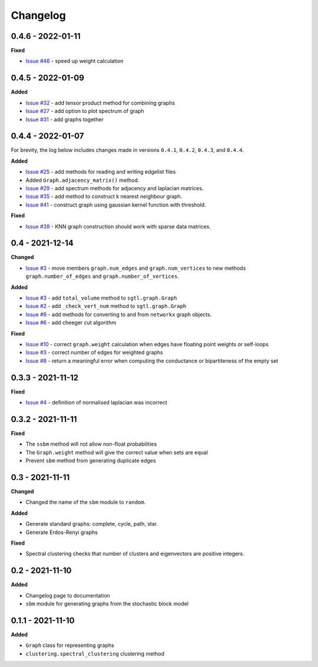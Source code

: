 Changelog
=========

0.4.6 - 2022-01-11
------------------

**Fixed**

* `Issue #46 <https://github.com/pmacg/py-sgtl/issues/46>`_ - speed up weight calculation

0.4.5 - 2022-01-09
------------------

**Added**

* `Issue #32 <https://github.com/pmacg/py-sgtl/issues/32>`_ - add tensor product method for combining graphs
* `Issue #27 <https://github.com/pmacg/py-sgtl/issues/27>`_ - add option to plot spectrum of graph
* `Issue #31 <https://github.com/pmacg/py-sgtl/issues/31>`_ - add graphs together

0.4.4 - 2022-01-07
------------------
For brevity, the log below includes changes made in versions ``0.4.1``, ``0.4.2``, ``0.4.3``, and ``0.4.4``.

**Added**

* `Issue #25 <https://github.com/pmacg/py-sgtl/issues/25>`_ - add methods for reading and writing edgelist files
* Added ``Graph.adjacency_matrix()`` method.
* `Issue #29 <https://github.com/pmacg/py-sgtl/issues/29>`_ - add spectrum methods for adjacency and laplacian matrices.
* `Issue #35 <https://github.com/pmacg/py-sgtl/issues/35>`_ - add method to construct k nearest neighbour graph.
* `Issue #41 <https://github.com/pmacg/py-sgtl/issues/41>`_ - construct graph using gaussian kernel function with threshold.

**Fixed**

* `Issue #39 <https://github.com/pmacg/py-sgtl/issues/39>`_ - KNN graph construction should work with sparse data matrices.

0.4 - 2021-12-14
----------------

**Changed**

* `Issue #3 <https://github.com/pmacg/py-sgtl/issues/3>`_ - move members ``graph.num_edges`` and ``graph.num_vertices`` to new methods ``graph.number_of_edges`` and ``graph.number_of_vertices``.

**Added**

* `Issue #3 <https://github.com/pmacg/py-sgtl/issues/3>`_ - add ``total_volume`` method to ``sgtl.graph.Graph``
* `Issue #2 <https://github.com/pmacg/py-sgtl/issues/2>`_ - add ``_check_vert_num`` method to ``sgtl.graph.Graph``
* `Issue #9 <https://github.com/pmacg/py-sgtl/issues/9>`_ - add methods for converting to and from ``networkx`` graph objects.
* `Issue #6 <https://github.com/pmacg/py-sgtl/issues/6>`_ - add cheeger cut algorithm

**Fixed**

* `Issue #10 <https://github.com/pmacg/py-sgtl/issues/10>`_ - correct ``graph.weight`` calculation when edges have floating point weights or self-loops
* `Issue #3 <https://github.com/pmacg/py-sgtl/issues/3>`_ - correct number of edges for weighted graphs
* `Issue #8 <https://github.com/pmacg/py-sgtl/issues/8>`_ - return a meaningful error when computing the conductance or bipartiteness of the empty set

0.3.3 - 2021-11-12
------------------

**Fixed**

* `Issue #4 <https://github.com/pmacg/py-sgtl/issues/4>`_ - definition of normalised laplacian was incorrect

0.3.2 - 2021-11-11
------------------

**Fixed**

* The ``ssbm`` method will not allow non-float probabilities
* The ``Graph.weight`` method will give the correct value when sets are equal
* Prevent ``sbm`` method from generating duplicate edges

0.3 - 2021-11-11
----------------

**Changed**

* Changed the name of the ``sbm`` module to ``random``.

**Added**

* Generate standard graphs: complete, cycle, path, star.
* Generate Erdos-Renyi graphs

**Fixed**

* Spectral clustering checks that number of clusters and eigenvectors are positive integers.

0.2 - 2021-11-10
----------------

**Added**

* Changelog page to documentation
* ``sbm`` module for generating graphs from the stochastic block model

0.1.1 - 2021-11-10
------------------

**Added**

* ``Graph`` class for representing graphs
* ``clustering.spectral_clustering`` clustering method
